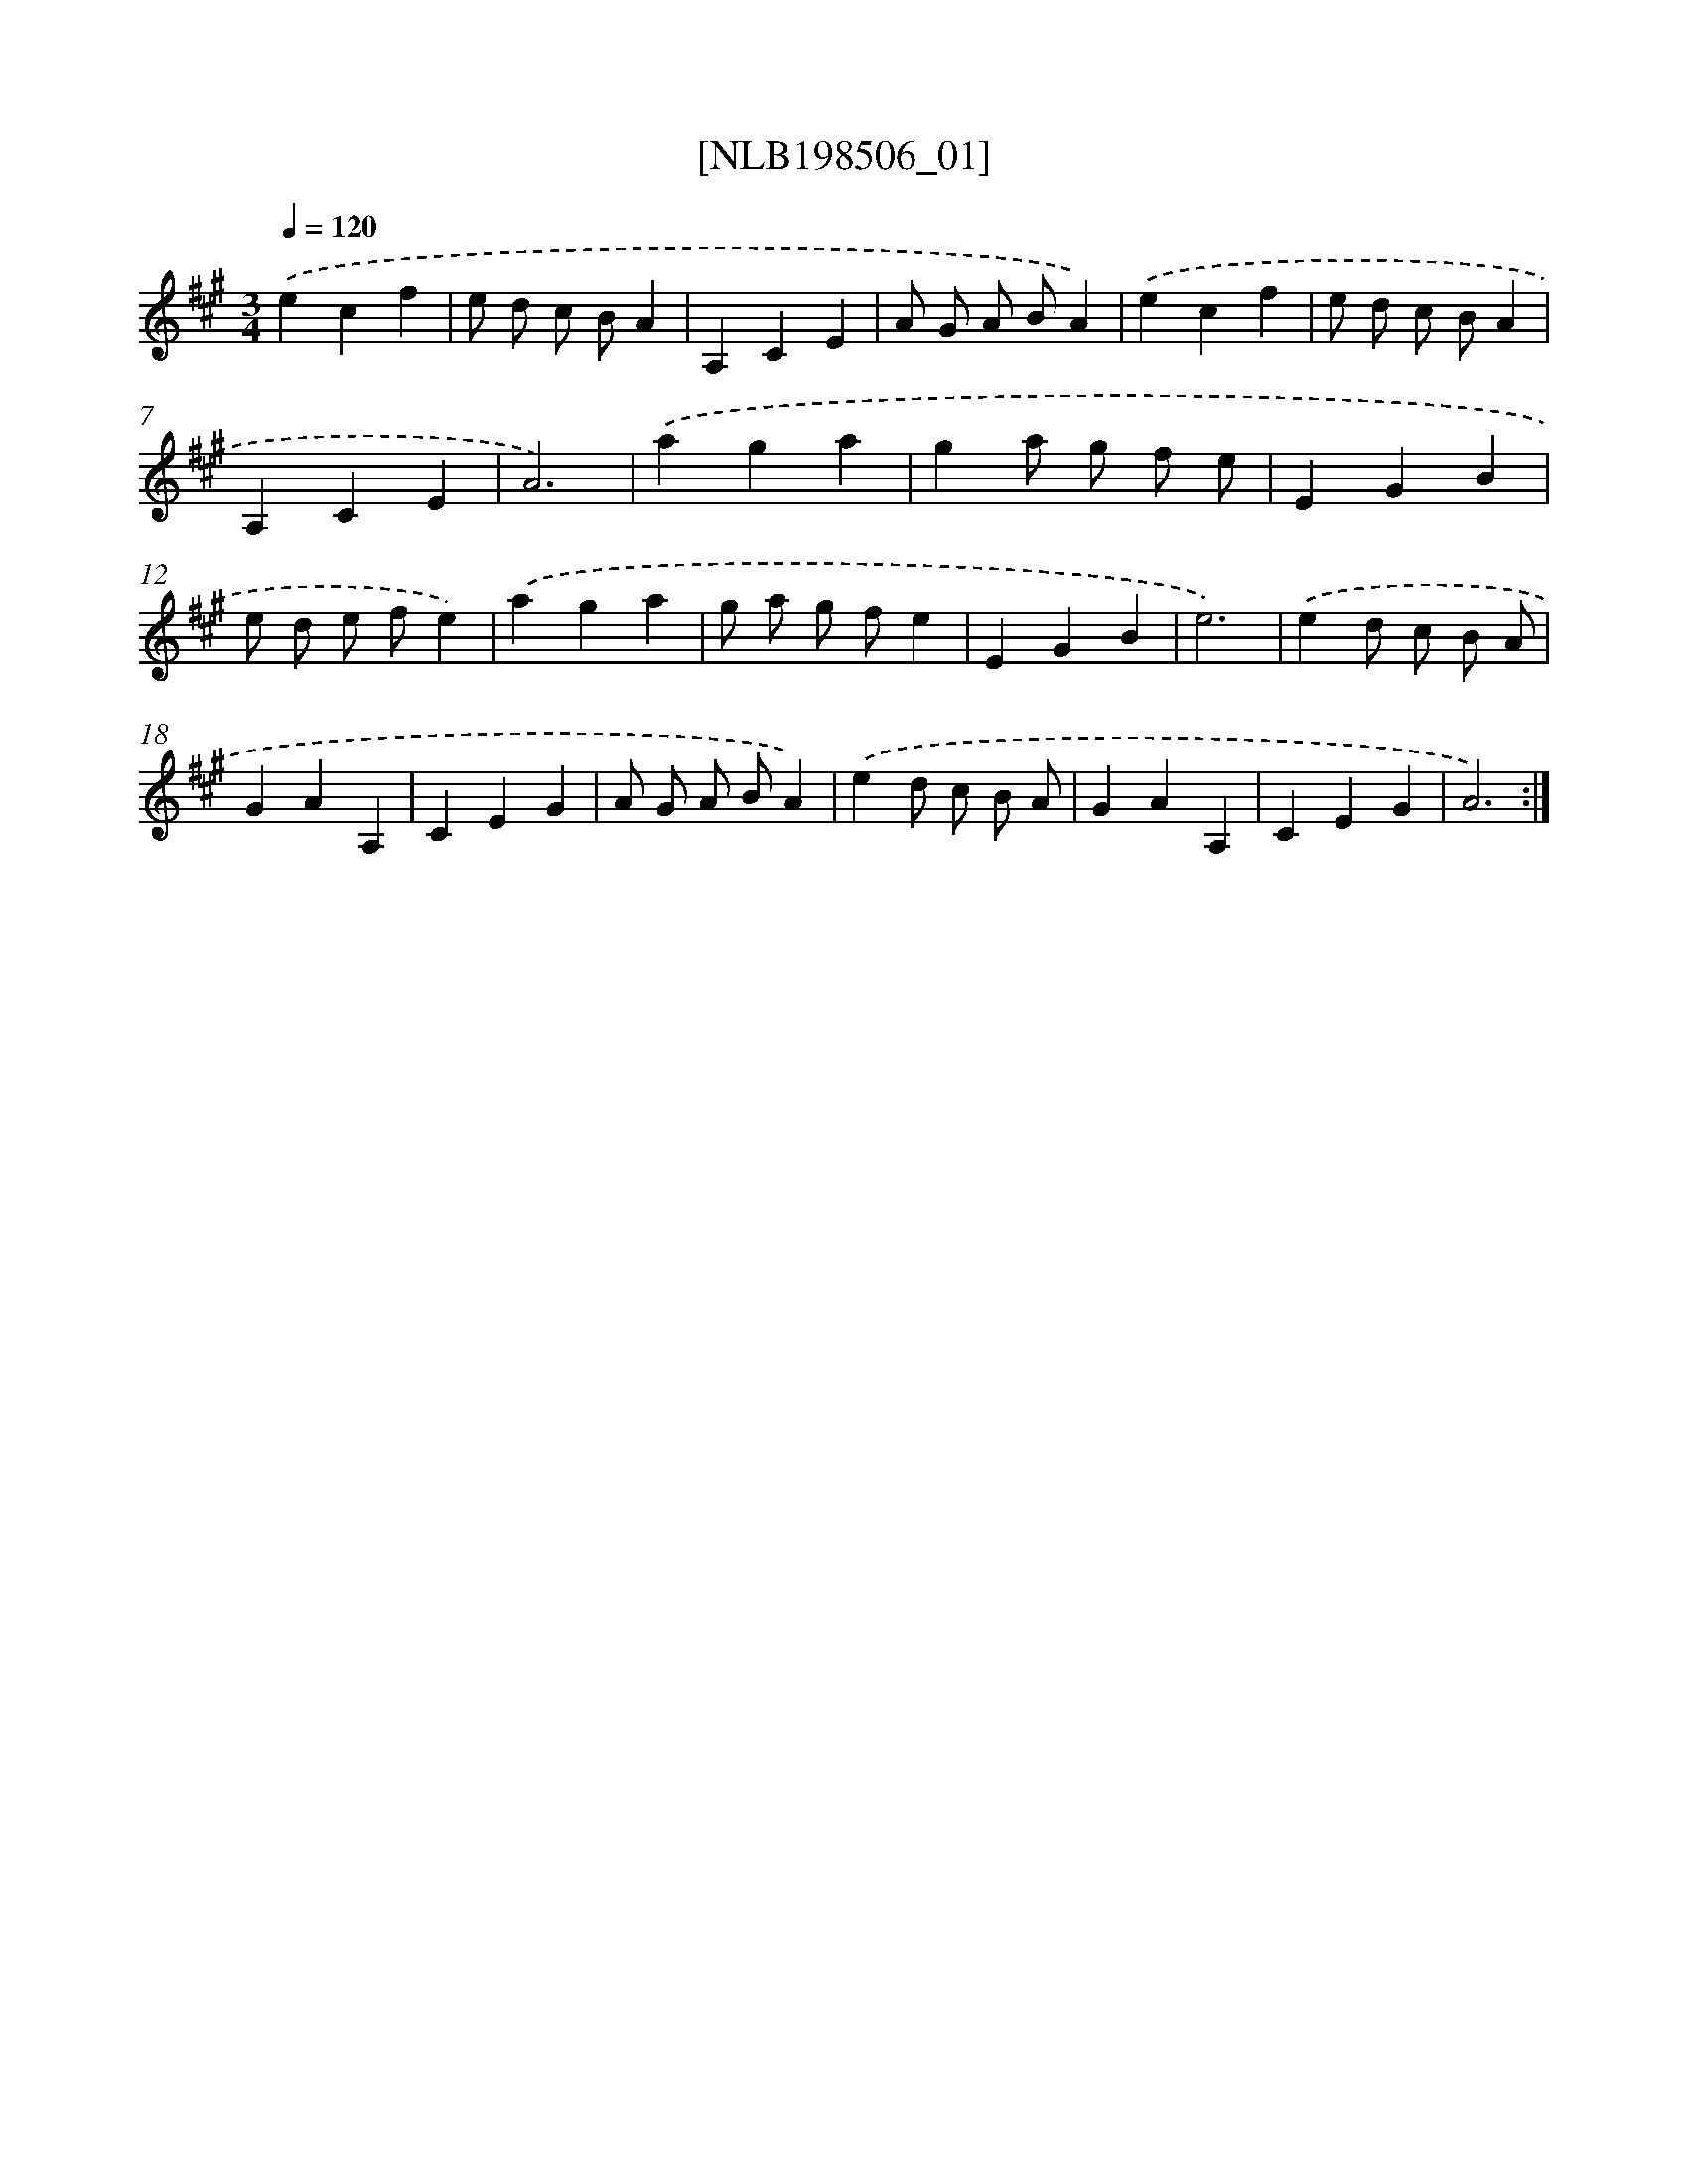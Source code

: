 X: 18033
T: [NLB198506_01]
%%abc-version 2.0
%%abcx-abcm2ps-target-version 5.9.1 (29 Sep 2008)
%%abc-creator hum2abc beta
%%abcx-conversion-date 2018/11/01 14:38:19
%%humdrum-veritas 1641935231
%%humdrum-veritas-data 813753327
%%continueall 1
%%barnumbers 0
L: 1/4
M: 3/4
Q: 1/4=120
K: A clef=treble
.('ecf |
e/ d/ c/ B/A |
A,CE |
A/ G/ A/ B/A) |
.('ecf |
e/ d/ c/ B/A |
A,CE |
A3) |
.('aga |
ga/ g/ f/ e/ |
EGB |
e/ d/ e/ f/e) |
.('aga |
g/ a/ g/ f/e |
EGB |
e3) |
.('ed/ c/ B/ A/ |
GAA, |
CEG |
A/ G/ A/ B/A) |
.('ed/ c/ B/ A/ |
GAA, |
CEG |
A3) :|]
